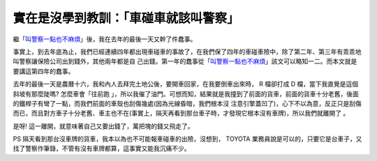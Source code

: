 實在是沒學到教訓：「車碰車就該叫警察」
================================================================================

繼「`叫警察一點也不麻煩`_」後，我在去年的最後一天又幹了件蠢事。


事實上，到去年底為止，我們已經連續四年都出現車碰車的事故了，在我們保了四年的車碰車險中，除了第二年、第三年有乖乖地叫警察讓保險公司出到錢外，其他兩年都是自
己出錢。第一年的蠢事從「`叫警察一點也不麻煩`_」該文可以略知一二。而本文就是要講這第四年的蠢事。




去年的最後一天是農曆十六，我和內人去拜完土地公後，要開車回家，在我要倒車出來時， R 檔卻打成 D 檔，當下我直覺是這個斜坡有那麼陡嗎? 怎麼車會「往前跑
」，所以我催了油門。可想而知，結果就是我撞到了前面的貨車，前面的貨車十分老舊，後面的鐵桿子有彎了一點，而我們前面的車殼也刮傷幾處(因為光線昏暗，我們根本沒
注意引擎蓋凹了)，心下不以為意，反正只是刮傷而已，而且對方車子十分老舊、車主也不在(事實上，隔天再看到那台車子時，才發現它根本沒有車牌)，所以我們就離開了
。




是呀! 這一離開，就意味著自己又要出錢了，萬把塊的錢又飛走了。




PS 隔天看到那台沒車牌的貨車，我本以為也不可能報車碰車的出險，沒想到， TOYOTA
業務員說是可以的，只要它是台車子，又找了警察作筆錄，不管有沒有車牌都算，這事實又能我沉痛不少。

.. _叫警察一點也不麻煩: http://hoamon.blogspot.com/2007/08/blog-post_08.html


.. author:: default
.. categories:: chinese
.. tags:: 
.. comments::